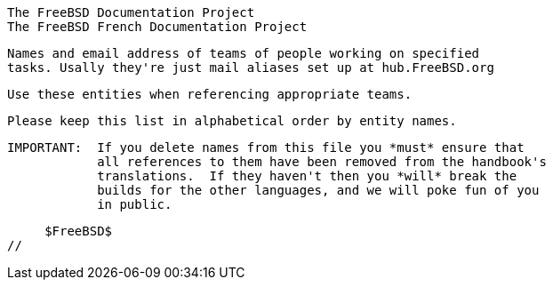 //
     The FreeBSD Documentation Project
     The FreeBSD French Documentation Project


     Names and email address of teams of people working on specified
     tasks. Usally they're just mail aliases set up at hub.FreeBSD.org

     Use these entities when referencing appropriate teams.

     Please keep this list in alphabetical order by entity names.

     IMPORTANT:  If you delete names from this file you *must* ensure that
                 all references to them have been removed from the handbook's
                 translations.  If they haven't then you *will* break the
                 builds for the other languages, and we will poke fun of you
                 in public.

     $FreeBSD$
//

:admins-name: Les administrateurs
:admins-email: admins@FreeBSD.org
:admins: {admins-name} <{admins-email}>

:bugmeister-name: Problem Report Database administrators
:bugmeister-email: bugmeister@FreeBSD.org
:bugmeister: {bugmeister-name} <{bugmeister-email}>

:core-name: Core Team
:core-email: core@FreeBSD.org
:core: {core-name} <{core-email}>

:core-secretary-name: Le secrétaire de l'équipe de base
:core-secretary-email: core-secretary@FreeBSD.org
:core-secretary: {core-secretary-name} <{core-secretary-email}>

:cvsadm-name: Les maitres du dépot CVS
:cvsadm-email: cvsadm@FreeBSD.org
:cvsadm: {cvsadm-name} <{cvsadm-email}>

:doceng-name: L'équipe d'ingéniérie de la documentation
:doceng-email: doceng@FreeBSD.org
:doceng: {doceng-name} <{doceng-email}>

:donations-name: Le bureau de liaison des donations
:donations-email: donations@FreeBSD.org
:donations: {donations-name} <{donations-email}>

:faq-name: Le mainteneur de la FAQ
:faq-email: faq@FreeBSD.org
:faq: {faq-name} <{faq-email}>

:ftp-master-name: Le coordinateur des sites mirroirs FTP
:ftp-master-email: ftp-master@FreeBSD.org
:ftp-master: {ftp-master-name} <{ftp-master-email}>

:mirror-admin-name: Le coordinateur des sites mirroirs FTP/WWW
:mirror-admin-email: mirror-admin@FreeBSD.org
:mirror-admin: {mirror-admin-name} <{mirror-admin-email}>

:ncvs-name: Les maitres du dépot CVS src
:ncvs-email: ncvs@FreeBSD.org
:ncvs: {ncvs-name} <{ncvs-email}>

:pcvs-name: Les maitres du dépot CVS ports
:pcvs-email: pcvs@FreeBSD.org
:pcvs: {pcvs-name} <{pcvs-email}>

:portmgr-name: L'équipe de gestion des logiciels portés
:portmgr-email: portmgr@FreeBSD.org
:portmgr: {portmgr-name} <{portmgr-email}>

:portmgr-secretary-name: Le secrétaire de l'équipe de gestion des logiciels portés
:portmgr-secretary-email: portmgr-secretary@FreeBSD.org
:portmgr-secretary: {portmgr-secretary-name} <{portmgr-secretary-email}>

:ports-secteam-name: Ports Security Team
:ports-secteam-email: ports-secteam@FreeBSD.org
:ports-secteam: {ports-secteam-name} <{ports-secteam-email}>

:projcvs-name: Les maitres du dépot CVS pour les projets tiers
:projcvs-email: projcvs@FreeBSD.org
:projcvs: {projcvs-name} <{projcvs-email}>

:re-name: L'équipe d'ingéniérie des versions
:re-email: re@FreeBSD.org
:re: {re-name} <{re-email}>

:secteam-secretary-name: Security Team Secretary
:secteam-secretary-email: secteam-secretary@FreeBSD.org
:secteam-secretary: {secteam-secretary-name} <{secteam-secretary-email}>

:security-officer-name: L'officier de sécurité
:security-officer-email: security-officer@FreeBSD.org
:security-officer: {security-officer-name} <{security-officer-email}>

